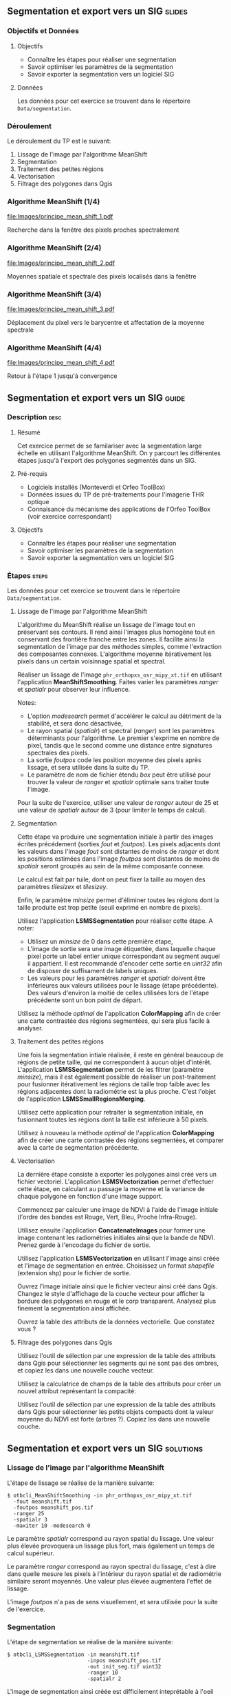 ** Segmentation et export vers un SIG                               :slides:
*** Objectifs et Données
**** Objectifs
     - Connaître les étapes pour réaliser une segmentation
     - Savoir optimiser les paramètres de la segmentation
     - Savoir exporter la segmentation vers un logiciel SIG

**** Données
     Les données pour cet exercice se trouvent dans le répertoire ~Data/segmentation~.

*** Déroulement
    Le déroulement du TP est le suivant:
    1. Lissage de l'image par l'algorithme MeanShift
    2. Segmentation
    3. Traitement des petites régions
    4. Vectorisation
    5. Filtrage des polygones dans Qgis

*** Algorithme MeanShift (1/4)
    #+ATTR_LATEX: :float t :width 0.4\textwidth
    [[file:Images/principe_mean_shift_1.pdf]]
    #+BEGIN_CENTER
    Recherche dans la fenêtre des pixels proches spectralement
    #+END_CENTER

*** Algorithme MeanShift (2/4)
    #+ATTR_LATEX: :float t :width 0.4\textwidth
    [[file:Images/principe_mean_shift_2.pdf]]
    #+BEGIN_CENTER
    Moyennes spatiale et spectrale des pixels localisés dans la fenêtre
    #+END_CENTER

*** Algorithme MeanShift (3/4)
    #+ATTR_LATEX: :float t :width 0.4\textwidth
    [[file:Images/principe_mean_shift_3.pdf]]
    #+BEGIN_CENTER
    Déplacement du pixel vers le barycentre et affectation de la moyenne spectrale
    #+END_CENTER

*** Algorithme MeanShift (4/4)
    #+ATTR_LATEX: :float t :width 0.4\textwidth
    [[file:Images/principe_mean_shift_4.pdf]]
    #+BEGIN_CENTER
    Retour à l'étape 1 jusqu'à convergence
    #+END_CENTER


** Segmentation et export vers un SIG                               :guide:
*** Description                                                        :desc:
**** Résumé
     
     Cet exercice permet de se familariser avec la segmentation large
     échelle en utilisant l'algorithme MeanShift. On y
     parcourt les différentes étapes jusqu'à l'export des polygones
     segmentés dans un SIG.

**** Pré-requis
     
     - Logiciels installés (Monteverdi et Orfeo ToolBox)
     - Données issues du TP de pré-traitements pour l'imagerie THR optique
     - Connaisance du mécanisme des applications de l'Orfeo ToolBox
       (voir exercice correspondant)
       
**** Objectifs

     - Connaître les étapes pour réaliser une segmentation
     - Savoir optimiser les paramètres de la segmentation
     - Savoir exporter la segmentation vers un logiciel SIG

*** Étapes                                                            :steps:
    Les données pour cet exercice se trouvent dans le répertoire ~Data/segmentation~.
**** Lissage de l'image par l'algorithme MeanShift

     L'algorithme du MeanShift réalise un lissage de l'image tout en
     préservant ses contours. Il rend ainsi l'images plus homogène
     tout en conservant des frontière franche entre les zones. Il
     facilite ainsi la segmentation de l'image par des méthodes
     simples, comme l'extraction des composantes
     connexes. L'algorithme moyenne itérativement les pixels dans un
     certain voisinnage spatial et spectral.

     Réaliser un lissage de l'image ~phr_orthopxs_osr_mipy_xt.tif~ en
     utilisant l'application *MeanShiftSmoothing*. Faites varier les
     paramètres /ranger/ et /spatialr/ pour observer leur influence.

     Notes:
     - L'option /modesearch/ permet d'accélérer le calcul au détriment
       de la stabilité, et sera donc désactivée,
     - Le rayon spatial (/spatialr/) et spectral (/ranger/) sont les
       paramètres déterminants pour l'algorithme. Le premier s'exprime
       en nombre de pixel, tandis que le second comme une distance
       entre signatures spectrales des pixels.
     - La sortie /foutpos/ code les position moyenne des pixels après
       lissage, et sera utilisée dans la suite du TP.
     - Le paramètre de nom de fichier étendu /box/ peut être utilisé
       pour trouver la valeur de /ranger/ et /spatialr/ optimale sans
       traiter toute l'image.

     Pour la suite de l'exercice, utiliser une valeur de /ranger/
     autour de 25 et une valeur de /spatialr/ autour de 3 (pour
     limiter le temps de calcul).

**** Segmentation

     Cette étape va produire une segmentation initiale à partir des
     images écrites précédement (sorties /fout/ et /foutpos/). Les
     pixels adjacents dont les valeurs dans l'image /fout/ sont
     distantes de moins de /ranger/ et dont les positions estimées
     dans l'image /foutpos/ sont distantes de moins de /spatialr/
     seront groupés au sein de la même composante connexe.

     Le calcul est fait par tuile, dont on peut fixer la taille au
     moyen des paramètres /tilesizex/ et /tilesizey/.

     Enfin, le paramètre /minsize/ permet d'éliminer toutes les
     régions dont la taille produite est trop petite (seuil exprimé en
     nombre de pixels).

     Utilisez l'application *LSMSSegmentation* pour réaliser cette
     étape. A noter:
     - Utilisez un /minsize/ de 0 dans cette première étape,
     - L'image de sortie sera une image étiquettée, dans laquelle
       chaque pixel porte un label entier unique correspondant au
       segment auquel il appartient. Il est recommandé d'encoder cette
       sortie en /uint32/ afin de disposer de suffisament de labels
       uniques.
     - Les valeurs pour les paramètres /ranger/ et /spatialr/ doivent
       être inférieures aux valeurs utilisées pour le lissage (étape
       précédente). Des valeurs d'environ la moitié de celles utilisées
       lors de l'étape précédente sont un bon point de départ.

     Utilisez la méthode /optimal/ de l'application *ColorMapping*
     afin de créer une carte contrastée des régions segmentées, qui
     sera plus facile à analyser.

**** Traitement des petites régions

     Une fois la segmentation intiale réalisée, il reste en général
     beaucoup de régions de petite taille, qui ne correspondent à
     aucun objet d'intérêt. L'application *LSMSSegmentation* permet de
     les filtrer (paramètre /minsize/), mais il est également possible
     de réaliser un post-traitement pour fusionner itérativement les
     régions de taille trop faible avec les régions adjacentes dont la
     radiométrie est la plus proche. C'est l'objet de l'application
     *LSMSSmallRegionsMerging*.

     Utilisez cette application pour retraiter la segmentation
     initiale, en fusionnant toutes les régions dont la taille est
     inférieure à 50 pixels.

     Utilisez à nouveau la méthode /optimal/ de l'application
     *ColorMapping* afin de créer une carte contrastée des régions
     segmentées, et comparer avec la carte de segmentation précédente.
     
**** Vectorisation
     
     La dernière étape consiste à exporter les polygones ainsi créé
     vers un fichier vectoriel. L'application *LSMSVectorization*
     permet d'effectuer cette étape, en calculant au passage la
     moyenne et la variance de chaque polygone en fonction d'une image
     support.

     Commencez par calculer une image de NDVI à l'aide de l'image
     initiale (l'ordre des bandes est Rouge, Vert, Bleu, Proche
     Infra-Rouge).

     Utilisez ensuite l'application *ConcatenateImages* pour former
     une image contenant les radiométries initiales ainsi que la bande
     de NDVI. Prenez garde à l'encodage du fichier de sortie.

     Utilisez l'application *LSMSVectorization* en utilisant l'image
     ainsi créée et l'image de segmentation en entrée. Choisissez un
     format /shapefile/ (extension shp) pour le fichier de sortie.

     Ouvrez l'image initiale ainsi que le fichier vecteur ainsi créé
     dans Qgis. Changez le style d'affichage de la couche vecteur pour
     afficher la bordure des polygones en rouge et le corp
     transparent. Analysez plus finement la segmentation ainsi
     affichée.

     Ouvrez la table des attributs de la données vectorielle. Que
     constatez vous ?
     
**** Filtrage des polygones dans Qgis
     
     Utilisez l'outil de sélection par une expression de la table des
     attributs dans Qgis pour sélectionner les segments qui ne sont
     pas des ombres, et copiez les dans une nouvelle couche vecteur.

     Utilisez la calculatrice de champs de la table des attributs pour
     créer un nouvel attribut représentant la compacité:
     
     \begin{center}
     $compactness = \frac{\sqrt{area}}{perimeter}$
     \end{center}

     Utilisez l'outil de sélection par une expression de la table des
     attributs dans Qgis pour sélectionner les petits objets compacts
     dont la valeur moyenne du NDVI est forte (arbres ?). Copiez les
     dans une nouvelle couche.     

** Segmentation et export vers un SIG                             :solutions:
*** Lissage de l'image par l'algorithme MeanShift

    L'étape de lissage se réalise de la manière suivante:

    #+BEGIN_EXAMPLE
    $ otbcli_MeanShiftSmoothing -in phr_orthopxs_osr_mipy_xt.tif 
      -fout meanshift.tif 
      -foutpos meanshift_pos.tif 
      -ranger 25 
      -spatialr 3 
      -maxiter 10 -modesearch 0 
    #+END_EXAMPLE

    Le paramètre /spatialr/ correspond au rayon spatial du lissage. Une
    valeur plus élevée provoquera un lissage plus fort, mais
    également un temps de calcul supérieur.

    Le paramètre /ranger/ correspond au rayon spectral du
    lissage, c'est à dire dans quelle mesure les pixels à l'intérieur
    du rayon spatial et de radiométrie similaire seront moyennés. Une
    valeur plus élevée augmentera l'effet de lissage.

    L'image /foutpos/ n'a pas de sens visuellement, et sera utilisée
    pour la suite de l'exercice.

*** Segmentation

    L'étape de segmentation se réalise de la manière suivante:

    #+BEGIN_EXAMPLE
    $ otbcli_LSMSSegmentation -in meanshift.tif 
                              -inpos meanshift_pos.tif 
                              -out init_seg.tif uint32
                              -ranger 10  
                              -spatialr 2
    #+END_EXAMPLE

    L'image de segmentation ainsi créée est difficilement
    inteprétable à l'oeil nu. On peut la coloriser de la manière
    suivante:

    #+BEGIN_EXAMPLE
    $ otbcli_ColorMapping -in init_seg.tif 
                          -method optimal 
                          -out init_seg_cm.tif uint8
    #+END_EXAMPLE
    
    Cet algorithme de colorisation analyse les segments adjacents
    pour maximiser leurs contraste lors de la colorisation.

    L'image segmentée colorisée peut être analysée, et l'on constate
    qu'il y a une grande quantité de petites régions qui ne
    correspondent à aucun objet précis de la scène. A noter que ces
    petites régions peuvent soit être filtrée en utilisant le
    paramètre /minsize/ de l'application *LSMSSegmentation*, soit
    être traité dans l'étape suivante.

*** Traitement des petites régions

    Le traitement des petites régions s'effectue comme suit:

    #+BEGIN_EXAMPLE
    $ otbcli_LSMSSmallRegionsMerging -in meanshift.tif 
                                     -inseg init_seg.tif 
                                     -out final_seg.tif uint32 
                                     -minsize 100
    #+END_EXAMPLE

    On peut ensuite coloriser à nouveau le résultat de la manière
    suivante:
    
    #+BEGIN_EXAMPLE
    $ otbcli_ColorMapping -in final_seg.tif 
                          -method optimal 
                          -out final_seg_cm.tif uint8
    #+END_EXAMPLE
    
    En comparant les deux segmentations, on peut constater que les
    régions de taille inférieur au paramètre spécifié ont été
    fusionnée avec les régions voisines les plus pertinentes.

*** Vectorization
    
    Pour commencer, on calcule l'indice NDVI pour l'image initiale:

    #+BEGIN_EXAMPLE
    $ otbcli_RadiometricIndices -in phr_orthopxs_osr_mipy_xt.tif 
                                -out phr_ndvi.tif 
                                -list Vegetation:NDVI 
                                -channels.blue 3 
                                -channels.red 1 
                                -channels.green 2 
                                -channels.nir 4 
    #+END_EXAMPLE
    
    Ensuite, on peut concaténer l'image initiale avec l'image de
    NDVI:

    #+BEGIN_EXAMPLE
    $ otbcli_ConcatenateImages -il phr_orthopxs_osr_mipy_xt.tif phr_ndvi.tif 
                               -out phr_radio_ndvi.tif 
    #+END_EXAMPLE

    Enfin, on réaliser la vectorisation:

    #+BEGIN_EXAMPLE
    $ otbcli_LSMSVectorization -in phr_radio_ndvi.tif 
                               -inseg final_seg.tif -out segmentation.shp
    #+END_EXAMPLE
    
    En ouvrant la table des attributs dans Qgis, on constate qu'on
    peut accéder pour chaque polygone à la moyenne et à la variance
    de chaque bande de l'image (incluant le NDVI).

*** Filtrage polygones dans Qgis
    
    Pour sélectionner tout les segments qui ne sont pas des ombres à
    l'aide de l'outil de sélection par expression, on peut utiliser
    l'expression suivante:

    #+BEGIN_EXAMPLE
    meanB0 > 140 or meanB1 > 140 or meanB2 > 140 or meanB3 > 140
    #+END_EXAMPLE

    Ensuite, en utilisant la calculatrice de champ, on peut créer un
    nouveau champ (virtuel) en réel, appelé /compac/ en utilisant la
    formule suivante:

    #+BEGIN_EXAMPLE
    sqrt(area($geometry)/perimeter($geometry)
    #+END_EXAMPLE

    Enfin, pour sélectionner les petits objets compacts dont la
    valeur moyenne de NDVI est forte, on peut utiliser l'expression
    suivante dans l'outil de sélection par expression:

    #+BEGIN_EXAMPLE
    compac > 0.1 and nbPixels < 500 and meanB4 > 0.2
    #+END_EXAMPLE
